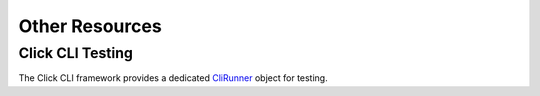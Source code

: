Other Resources
===============

Click CLI Testing
-----------------

The Click CLI framework provides a dedicated `CliRunner`_ object for testing.

.. _CliRunner: https://click.palletsprojects.com/en/latest/testing/
